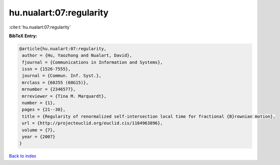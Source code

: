 hu.nualart:07:regularity
========================

:cite:t:`hu.nualart:07:regularity`

**BibTeX Entry:**

.. code-block:: bibtex

   @article{hu.nualart:07:regularity,
    author = {Hu, Yaozhong and Nualart, David},
    fjournal = {Communications in Information and Systems},
    issn = {1526-7555},
    journal = {Commun. Inf. Syst.},
    mrclass = {60J55 (60G15)},
    mrnumber = {2346577},
    mrreviewer = {Tina M. Marquardt},
    number = {1},
    pages = {21--30},
    title = {Regularity of renormalized self-intersection local time for fractional {B}rownian motion},
    url = {http://projecteuclid.org/euclid.cis/1184963896},
    volume = {7},
    year = {2007}
   }

`Back to index <../By-Cite-Keys.rst>`_
